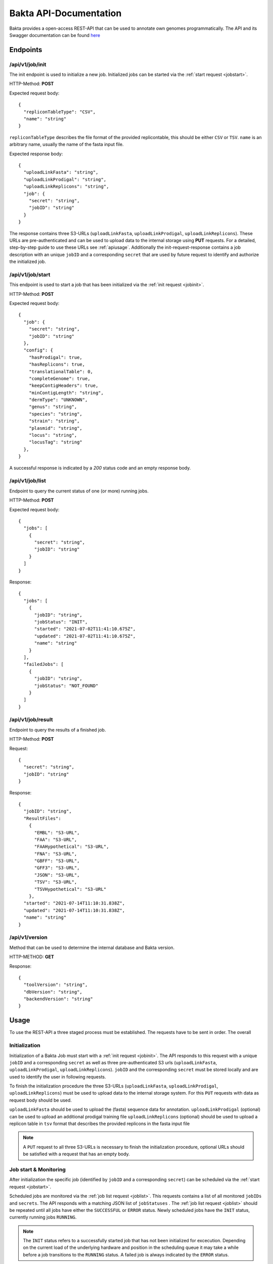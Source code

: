 Bakta API-Documentation
=======================

Bakta provides a open-access REST-API that can be used to annotate own genomes programmatically. The API and its Swagger documentation can be found `here <https://api.bakta.computational.bio>`__


Endpoints
----------

.. _jobinit:

/api/v1/job/init
~~~~~~~~~~~~~~~~~~~~
The init endpoint is used to initialize a new job. Initialized jobs can be started via the :ref:`start request <jobstart>`.

HTTP-Method: **POST**

Expected request body::

   {
     "repliconTableType": "CSV",
     "name": "string"
   }
   

``repliconTableType`` describes the file format of the provided replicontable, this should be either ``CSV`` or ``TSV``. ``name`` is an arbitrary name, usually the name of the fasta input file.
   
   
Expected response body::

   {
     "uploadLinkFasta": "string",
     "uploadLinkProdigal": "string",
     "uploadLinkReplicons": "string",
     "job": {
       "secret": "string",
       "jobID": "string"
     }
   }
   
   
The response contains three S3-URLs (``uploadLinkFasta``, ``uploadLinkProdigal``, ``uploadLinkReplicons``). These URLs are pre-authenticated and can be used to upload data to the internal storage using **PUT** requests. For a detailed, step-by-step guide to use these URLs see :ref:`apiusage`. Additionally the init-request-response contains a job description with an unique ``jobID`` and a corresponding ``secret`` that are used by future request to identify and authorize the initialized job.



.. _jobstart:

/api/v1/job/start
~~~~~~~~~~~~~~~~~~~~

This endpoint is used to start a job that has been initialized via the :ref:`init request <jobinit>`. 

HTTP-Method: **POST**

Expected request body::

   {
     "job": {
       "secret": "string",
       "jobID": "string"
     },
     "config": {
       "hasProdigal": true,
       "hasReplicons": true,
       "translationalTable": 0,
       "completeGenome": true,
       "keepContigHeaders": true,
       "minContigLength": "string",
       "dermType": "UNKNOWN",
       "genus": "string",
       "species": "string",
       "strain": "string",
       "plasmid": "string",
       "locus": "string",
       "locusTag": "string"
     },
   }
   
A successful response is indicated by a `200` status code and an empty response body.


    
.. _joblist:

/api/v1/job/list
~~~~~~~~~~~~~~~~~~~~

Endpoint to query the current status of one (or more) running jobs.

HTTP-Method: **POST**

Expected request body::

   {
     "jobs": [
       {
         "secret": "string",
         "jobID": "string"
       }
     ]
   }
   
   
Response::


   {
     "jobs": [
       {
         "jobID": "string",
         "jobStatus": "INIT",
         "started": "2021-07-02T11:41:10.675Z",
         "updated": "2021-07-02T11:41:10.675Z",
         "name": "string"
       }
     ],
     "failedJobs": [
       {
         "jobID": "string",
         "jobStatus": "NOT_FOUND"
       }
     ]
   }

.. _jobresult:

/api/v1/job/result
~~~~~~~~~~~~~~~~~~~~

Endpoint to query the results of a finished job.

HTTP-Method: **POST**

Request::

   {
     "secret": "string",
     "jobID": "string"
   }
   

Response::
  
  {
    "jobID": "string",
    "ResultFiles": 
      {
        "EMBL": "S3-URL",
        "FAA": "S3-URL",
        "FAAHypothetical": "S3-URL",
        "FNA": "S3-URL",
        "GBFF": "S3-URL",
        "GFF3": "S3-URL",
        "JSON": "S3-URL",
        "TSV": "S3-URL",
        "TSVHypothetical": "S3-URL"
      },
    "started": "2021-07-14T11:10:31.838Z",
    "updated": "2021-07-14T11:10:31.838Z",
    "name": "string"
  }


.. _versionreq:

/api/v1/version
~~~~~~~~~~~~~~~~~~~~

Method that can be used to determine the internal database and Bakta version.

HTTP-METHOD: **GET**

Response::

   {
     "toolVersion": "string",
     "dbVersion": "string",
     "backendVersion": "string"
   }


.. _apiusage:

Usage
-----

To use the REST-API a three staged process must be established. The requests have to be sent in order. The overall 


Initialization
~~~~~~~~~~~~~~

Initialization of a Bakta Job must start with a :ref:`init request <jobinit>`. The API responds to this request with a unique ``jobID`` and a corresponding ``secret`` as well as three pre-authenticated S3 urls (``uploadLinkFasta``, ``uploadLinkProdigal``, ``uploadLinkReplicons``).
``jobID`` and the corresponding ``secret`` must be stored locally and are used to identify the user in following requests.

To finish the initialization procedure the three S3-URLs (``uploadLinkFasta``, ``uploadLinkProdigal``, ``uploadLinkReplicons``) must be used to upload data to the internal storage system. For this ``PUT`` requests with data as request body should be used.

``uploadLinkFasta`` should be used to upload the (fasta) sequence data for annotation.
``uploadLinkProdigal`` (optional) can be used to upload an additional prodigal training file
``uploadLinkReplicons`` (optional) should be used to upload a replicon table in ``tsv`` format that describes the provided replicons in the fasta input file

.. note::
  A ``PUT`` request to all three S3-URLs is necessary to finish the initialization procedure, optional URLs should be satisfied with a request that has an empty body.


Job start & Monitoring
~~~~~~~~~~

After initialization the specific job (identified by ``jobID`` and a corresponding ``secret``) can be scheduled via the :ref:`start request <jobstart>`.

Scheduled jobs are monitored via the :ref:`job list request <joblist>`. This requests contains a list of all monitored ``jobIDs`` and ``secrets``. The API responds with a matching JSON list of ``jobStatuses`` .
The :ref:`job list request <joblist>` should be repeated until all jobs have either the ``SUCCESSFUL`` or ``ERROR`` status. Newly scheduled jobs have the ``INIT`` status, currently running jobs ``RUNNING``.

.. note::
  The ``INIT`` status refers to a successfully started job that has not been initialized for excecution. Depending on the current load of the underlying hardware and position in the scheduling queue it may take a while before a job transitions to the ``RUNNING`` status. A failed job is always indicated by the ``ERROR`` status.
  
If multiple jobs are monitored simultaneosly the finalization procedure can be started for a job with ``SUCCESSFUL`` status while others are still ``RUNNING``. In this case the monitoring should continue in parallel for the remaining jobs and the finished job can be removed from the list.


Finalization
~~~~~~~~~~~~

Results for jobs with a ``SUCCESFUL`` status can be retrieved via the :ref:`result request <jobresult>`. The response contains a list (ResultFiles) of different file-formats with corresponding Download URLs. The result files can be retrieved with ``GET`` requests to the URL, or via a regular Webbrowser.

Currently the following file formats for results are provided:

* **EMBL**
* **FAA** 
* **FAAHypothetical**
* **FNA** 
* **GBFF** 
* **GFF3** 
* **JSON** 
* **TSV** 
* **TSVHypothetical**

More information about the structure of these output formats can be found in the `CLI Documentation <https://bakta.readthedocs.io/en/latest/BAKTA.html#output>`_

.. note::
  The ``JSON`` output format can be visualized locally via the WebUI at `https://bakta.computational.bio <https://bakta.computational.bio>`_.



